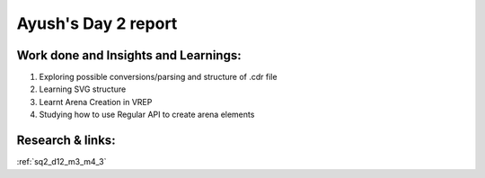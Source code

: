 **********************
Ayush's Day 2 report
**********************

Work done and Insights and Learnings:
----------
1. Exploring possible conversions/parsing and structure of .cdr file
2. Learning SVG structure
3. Learnt Arena Creation in VREP
4. Studying how to use Regular API to create arena elements

Research & links:
-----------------
:ref:`sq2_d12_m3_m4_3`
